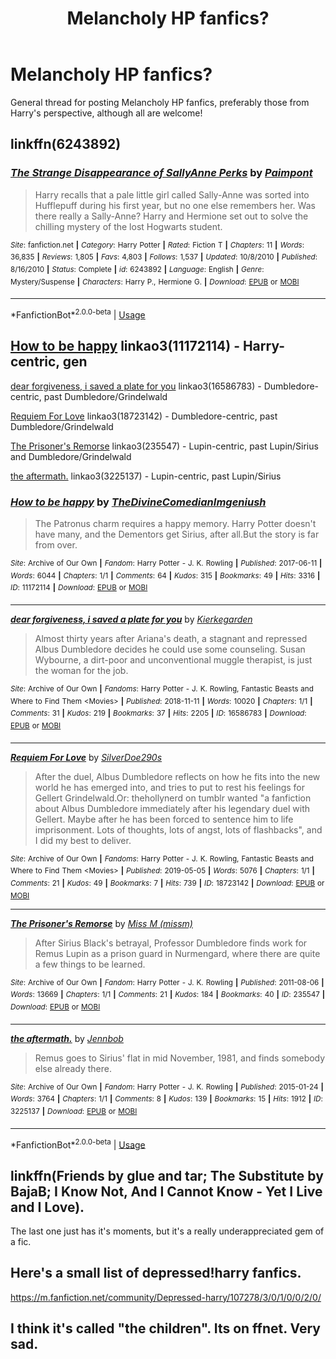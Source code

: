 #+TITLE: Melancholy HP fanfics?

* Melancholy HP fanfics?
:PROPERTIES:
:Author: FrystByte
:Score: 11
:DateUnix: 1575298242.0
:DateShort: 2019-Dec-02
:FlairText: Request
:END:
General thread for posting Melancholy HP fanfics, preferably those from Harry's perspective, although all are welcome!


** linkffn(6243892)
:PROPERTIES:
:Author: u-useless
:Score: 3
:DateUnix: 1575302591.0
:DateShort: 2019-Dec-02
:END:

*** [[https://www.fanfiction.net/s/6243892/1/][*/The Strange Disappearance of SallyAnne Perks/*]] by [[https://www.fanfiction.net/u/2289300/Paimpont][/Paimpont/]]

#+begin_quote
  Harry recalls that a pale little girl called Sally-Anne was sorted into Hufflepuff during his first year, but no one else remembers her. Was there really a Sally-Anne? Harry and Hermione set out to solve the chilling mystery of the lost Hogwarts student.
#+end_quote

^{/Site/:} ^{fanfiction.net} ^{*|*} ^{/Category/:} ^{Harry} ^{Potter} ^{*|*} ^{/Rated/:} ^{Fiction} ^{T} ^{*|*} ^{/Chapters/:} ^{11} ^{*|*} ^{/Words/:} ^{36,835} ^{*|*} ^{/Reviews/:} ^{1,805} ^{*|*} ^{/Favs/:} ^{4,803} ^{*|*} ^{/Follows/:} ^{1,537} ^{*|*} ^{/Updated/:} ^{10/8/2010} ^{*|*} ^{/Published/:} ^{8/16/2010} ^{*|*} ^{/Status/:} ^{Complete} ^{*|*} ^{/id/:} ^{6243892} ^{*|*} ^{/Language/:} ^{English} ^{*|*} ^{/Genre/:} ^{Mystery/Suspense} ^{*|*} ^{/Characters/:} ^{Harry} ^{P.,} ^{Hermione} ^{G.} ^{*|*} ^{/Download/:} ^{[[http://www.ff2ebook.com/old/ffn-bot/index.php?id=6243892&source=ff&filetype=epub][EPUB]]} ^{or} ^{[[http://www.ff2ebook.com/old/ffn-bot/index.php?id=6243892&source=ff&filetype=mobi][MOBI]]}

--------------

*FanfictionBot*^{2.0.0-beta} | [[https://github.com/tusing/reddit-ffn-bot/wiki/Usage][Usage]]
:PROPERTIES:
:Author: FanfictionBot
:Score: 3
:DateUnix: 1575302601.0
:DateShort: 2019-Dec-02
:END:


** [[https://archiveofourown.org/works/11172114][How to be happy]] linkao3(11172114) - Harry-centric, gen

[[https://archiveofourown.org/works/16586783][dear forgiveness, i saved a plate for you]] linkao3(16586783) - Dumbledore-centric, past Dumbledore/Grindelwald

[[https://archiveofourown.org/works/18723142][Requiem For Love]] linkao3(18723142) - Dumbledore-centric, past Dumbledore/Grindelwald

[[https://archiveofourown.org/works/235547][The Prisoner's Remorse]] linkao3(235547) - Lupin-centric, past Lupin/Sirius and Dumbledore/Grindelwald

[[https://archiveofourown.org/works/3225137][the aftermath.]] linkao3(3225137) - Lupin-centric, past Lupin/Sirius
:PROPERTIES:
:Author: siderumincaelo
:Score: 3
:DateUnix: 1575302030.0
:DateShort: 2019-Dec-02
:END:

*** [[https://archiveofourown.org/works/11172114][*/How to be happy/*]] by [[https://www.archiveofourown.org/users/TheDivineComedian/pseuds/TheDivineComedian/users/Imgeniush/pseuds/Imgeniush][/TheDivineComedianImgeniush/]]

#+begin_quote
  The Patronus charm requires a happy memory. Harry Potter doesn't have many, and the Dementors get Sirius, after all.But the story is far from over.
#+end_quote

^{/Site/:} ^{Archive} ^{of} ^{Our} ^{Own} ^{*|*} ^{/Fandom/:} ^{Harry} ^{Potter} ^{-} ^{J.} ^{K.} ^{Rowling} ^{*|*} ^{/Published/:} ^{2017-06-11} ^{*|*} ^{/Words/:} ^{6044} ^{*|*} ^{/Chapters/:} ^{1/1} ^{*|*} ^{/Comments/:} ^{64} ^{*|*} ^{/Kudos/:} ^{315} ^{*|*} ^{/Bookmarks/:} ^{49} ^{*|*} ^{/Hits/:} ^{3316} ^{*|*} ^{/ID/:} ^{11172114} ^{*|*} ^{/Download/:} ^{[[https://archiveofourown.org/downloads/11172114/How%20to%20be%20happy.epub?updated_at=1544349648][EPUB]]} ^{or} ^{[[https://archiveofourown.org/downloads/11172114/How%20to%20be%20happy.mobi?updated_at=1544349648][MOBI]]}

--------------

[[https://archiveofourown.org/works/16586783][*/dear forgiveness, i saved a plate for you/*]] by [[https://www.archiveofourown.org/users/Kierkegarden/pseuds/Kierkegarden][/Kierkegarden/]]

#+begin_quote
  Almost thirty years after Ariana's death, a stagnant and repressed Albus Dumbledore decides he could use some counseling. Susan Wybourne, a dirt-poor and unconventional muggle therapist, is just the woman for the job.
#+end_quote

^{/Site/:} ^{Archive} ^{of} ^{Our} ^{Own} ^{*|*} ^{/Fandoms/:} ^{Harry} ^{Potter} ^{-} ^{J.} ^{K.} ^{Rowling,} ^{Fantastic} ^{Beasts} ^{and} ^{Where} ^{to} ^{Find} ^{Them} ^{<Movies>} ^{*|*} ^{/Published/:} ^{2018-11-11} ^{*|*} ^{/Words/:} ^{10020} ^{*|*} ^{/Chapters/:} ^{1/1} ^{*|*} ^{/Comments/:} ^{31} ^{*|*} ^{/Kudos/:} ^{219} ^{*|*} ^{/Bookmarks/:} ^{37} ^{*|*} ^{/Hits/:} ^{2205} ^{*|*} ^{/ID/:} ^{16586783} ^{*|*} ^{/Download/:} ^{[[https://archiveofourown.org/downloads/16586783/dear%20forgiveness%20i%20saved.epub?updated_at=1543472769][EPUB]]} ^{or} ^{[[https://archiveofourown.org/downloads/16586783/dear%20forgiveness%20i%20saved.mobi?updated_at=1543472769][MOBI]]}

--------------

[[https://archiveofourown.org/works/18723142][*/Requiem For Love/*]] by [[https://www.archiveofourown.org/users/SilverDoe290s/pseuds/SilverDoe290s][/SilverDoe290s/]]

#+begin_quote
  After the duel, Albus Dumbledore reflects on how he fits into the new world he has emerged into, and tries to put to rest his feelings for Gellert Grindelwald.Or: thehollynerd on tumblr wanted "a fanfiction about Albus Dumbledore immediately after his legendary duel with Gellert. Maybe after he has been forced to sentence him to life imprisonment. Lots of thoughts, lots of angst, lots of flashbacks", and I did my best to deliver.
#+end_quote

^{/Site/:} ^{Archive} ^{of} ^{Our} ^{Own} ^{*|*} ^{/Fandoms/:} ^{Harry} ^{Potter} ^{-} ^{J.} ^{K.} ^{Rowling,} ^{Fantastic} ^{Beasts} ^{and} ^{Where} ^{to} ^{Find} ^{Them} ^{<Movies>} ^{*|*} ^{/Published/:} ^{2019-05-05} ^{*|*} ^{/Words/:} ^{5076} ^{*|*} ^{/Chapters/:} ^{1/1} ^{*|*} ^{/Comments/:} ^{21} ^{*|*} ^{/Kudos/:} ^{49} ^{*|*} ^{/Bookmarks/:} ^{7} ^{*|*} ^{/Hits/:} ^{739} ^{*|*} ^{/ID/:} ^{18723142} ^{*|*} ^{/Download/:} ^{[[https://archiveofourown.org/downloads/18723142/Requiem%20For%20Love.epub?updated_at=1557215817][EPUB]]} ^{or} ^{[[https://archiveofourown.org/downloads/18723142/Requiem%20For%20Love.mobi?updated_at=1557215817][MOBI]]}

--------------

[[https://archiveofourown.org/works/235547][*/The Prisoner's Remorse/*]] by [[https://www.archiveofourown.org/users/missm/pseuds/Miss%20M][/Miss M (missm)/]]

#+begin_quote
  After Sirius Black's betrayal, Professor Dumbledore finds work for Remus Lupin as a prison guard in Nurmengard, where there are quite a few things to be learned.
#+end_quote

^{/Site/:} ^{Archive} ^{of} ^{Our} ^{Own} ^{*|*} ^{/Fandom/:} ^{Harry} ^{Potter} ^{-} ^{J.} ^{K.} ^{Rowling} ^{*|*} ^{/Published/:} ^{2011-08-06} ^{*|*} ^{/Words/:} ^{13669} ^{*|*} ^{/Chapters/:} ^{1/1} ^{*|*} ^{/Comments/:} ^{21} ^{*|*} ^{/Kudos/:} ^{184} ^{*|*} ^{/Bookmarks/:} ^{40} ^{*|*} ^{/ID/:} ^{235547} ^{*|*} ^{/Download/:} ^{[[https://archiveofourown.org/downloads/235547/The%20Prisoners%20Remorse.epub?updated_at=1387575525][EPUB]]} ^{or} ^{[[https://archiveofourown.org/downloads/235547/The%20Prisoners%20Remorse.mobi?updated_at=1387575525][MOBI]]}

--------------

[[https://archiveofourown.org/works/3225137][*/the aftermath./*]] by [[https://www.archiveofourown.org/users/Jennbob/pseuds/Jennbob][/Jennbob/]]

#+begin_quote
  Remus goes to Sirius' flat in mid November, 1981, and finds somebody else already there.
#+end_quote

^{/Site/:} ^{Archive} ^{of} ^{Our} ^{Own} ^{*|*} ^{/Fandom/:} ^{Harry} ^{Potter} ^{-} ^{J.} ^{K.} ^{Rowling} ^{*|*} ^{/Published/:} ^{2015-01-24} ^{*|*} ^{/Words/:} ^{3764} ^{*|*} ^{/Chapters/:} ^{1/1} ^{*|*} ^{/Comments/:} ^{8} ^{*|*} ^{/Kudos/:} ^{139} ^{*|*} ^{/Bookmarks/:} ^{15} ^{*|*} ^{/Hits/:} ^{1912} ^{*|*} ^{/ID/:} ^{3225137} ^{*|*} ^{/Download/:} ^{[[https://archiveofourown.org/downloads/3225137/the%20aftermath.epub?updated_at=1422129818][EPUB]]} ^{or} ^{[[https://archiveofourown.org/downloads/3225137/the%20aftermath.mobi?updated_at=1422129818][MOBI]]}

--------------

*FanfictionBot*^{2.0.0-beta} | [[https://github.com/tusing/reddit-ffn-bot/wiki/Usage][Usage]]
:PROPERTIES:
:Author: FanfictionBot
:Score: 1
:DateUnix: 1575302045.0
:DateShort: 2019-Dec-02
:END:


** linkffn(Friends by glue and tar; The Substitute by BajaB; I Know Not, And I Cannot Know - Yet I Live and I Love).

The last one just has it's moments, but it's a really underappreciated gem of a fic.
:PROPERTIES:
:Author: A2i9
:Score: 2
:DateUnix: 1575329014.0
:DateShort: 2019-Dec-03
:END:


** Here's a small list of depressed!harry fanfics.

[[https://m.fanfiction.net/community/Depressed-harry/107278/3/0/1/0/0/2/0/]]
:PROPERTIES:
:Author: rainlover97
:Score: 1
:DateUnix: 1575298357.0
:DateShort: 2019-Dec-02
:END:


** I think it's called "the children". Its on ffnet. Very sad.
:PROPERTIES:
:Score: 1
:DateUnix: 1575313835.0
:DateShort: 2019-Dec-02
:END:
